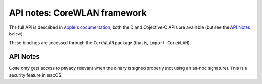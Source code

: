 .. module:: CoreWLAN
   :platform: macOS
   :synopsis: Bindings for the CoreWLAN framework

API notes: CoreWLAN framework
=============================

The full API is described in `Apple's documentation`__, both
the C and Objective-C APIs are available (but see the `API Notes`_ below).

.. __: https://developer.apple.com/documentation/corewlan?preferredLanguage=occ

These bindings are accessed through the ``CoreWLAN`` package (that is, ``import CoreWLAN``).

API Notes
---------

Code only gets access to privacy relevant when the binary is signed
properly (not using an ad-hoc signature). This is a security feature in macOS.
